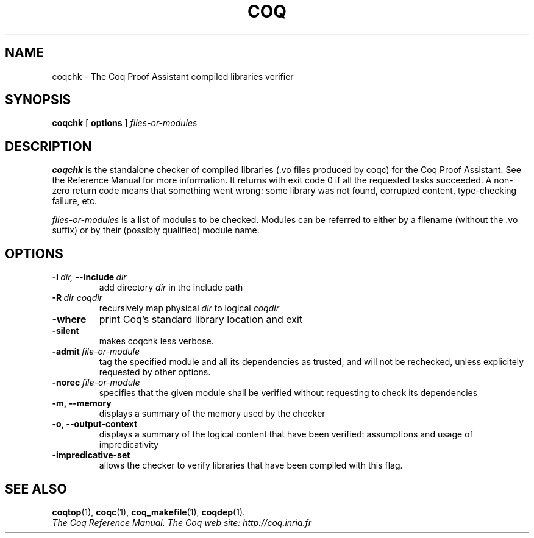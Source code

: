 .TH COQ 1 "February 9, 2009"

.SH NAME
coqchk \- The Coq Proof Assistant compiled libraries verifier


.SH SYNOPSIS
.B coqchk
[
.B options
]
.I files-or-modules


.SH DESCRIPTION

.B coqchk
is the standalone checker of compiled libraries (.vo files produced by
coqc) for the Coq Proof Assistant. See the Reference Manual for more
information. It returns with exit code 0 if all the requested tasks
succeeded. A non-zero return code means that something went wrong: some
library was not found, corrupted content, type-checking failure, etc.

.IR files-or-modules \&
is a list of modules to be checked. Modules can be referred to either
by a filename (without the .vo suffix) or by their (possibly
qualified) module name.

.SH OPTIONS

.TP
.BI \-I \ dir, \ \-\-include \ dir
add directory 
.I dir
in the include path

.TP
.BI \-R \ dir\ coqdir          
recursively map physical
.I dir
to logical
.I coqdir

.TP
.BI \-where
print Coq's standard library location and exit

.TP
.BI \-silent
makes coqchk less verbose.

.TP
.BI \-admit \ file-or-module
tag the specified module and all its dependencies as trusted, and will
not be rechecked, unless explicitely requested by other options.

.TP
.BI \-norec \ file-or-module
specifies that the given module shall be verified without requesting
to check its dependencies

.TP
.BI \-m,\ \-\-memory
displays a summary of the memory used by the checker

.TP
.BI \-o,\ \-\-output\-context
displays a summary of the logical content that have been
verified: assumptions and usage of impredicativity

.TP
.BI \-impredicative\-set
allows the checker to verify libraries that have been compiled with
this flag.

.SH SEE ALSO

.BR coqtop (1),
.BR coqc (1),
.BR coq_makefile (1),
.BR coqdep (1).
.br
.I
The Coq Reference Manual.
.I
The Coq web site: http://coq.inria.fr
